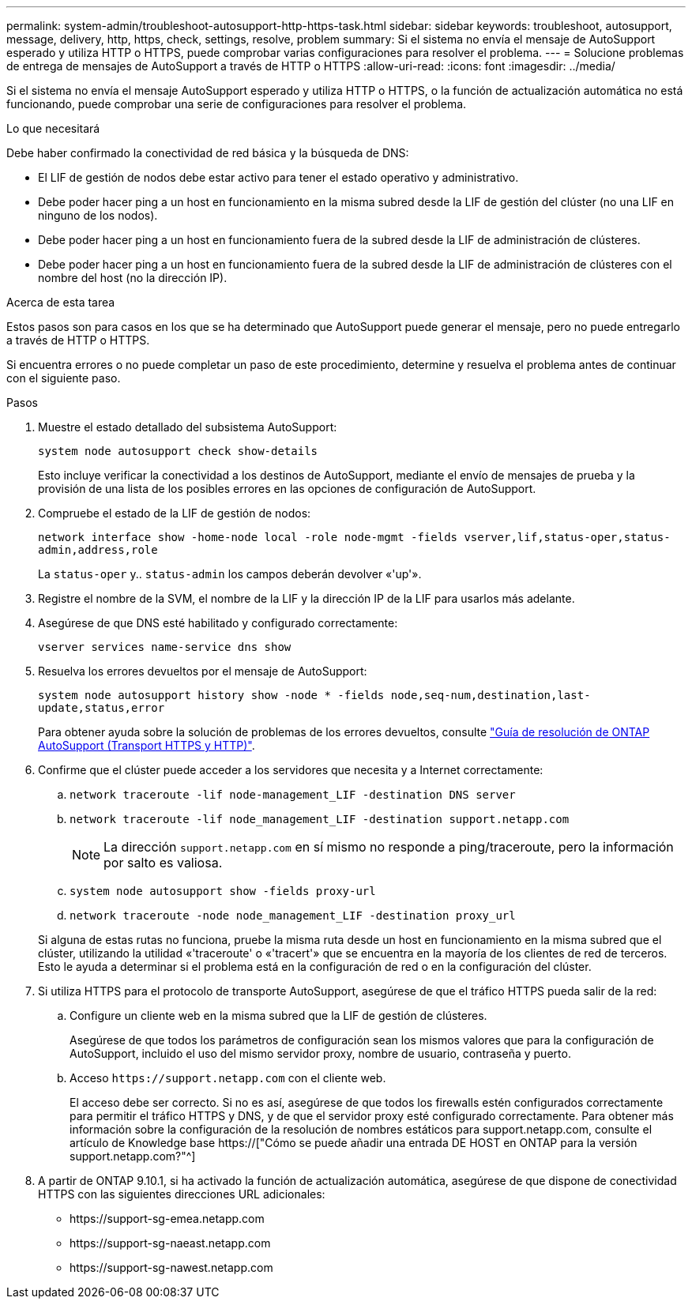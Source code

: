 ---
permalink: system-admin/troubleshoot-autosupport-http-https-task.html 
sidebar: sidebar 
keywords: troubleshoot, autosupport, message, delivery, http, https, check, settings, resolve, problem 
summary: Si el sistema no envía el mensaje de AutoSupport esperado y utiliza HTTP o HTTPS, puede comprobar varias configuraciones para resolver el problema. 
---
= Solucione problemas de entrega de mensajes de AutoSupport a través de HTTP o HTTPS
:allow-uri-read: 
:icons: font
:imagesdir: ../media/


[role="lead"]
Si el sistema no envía el mensaje AutoSupport esperado y utiliza HTTP o HTTPS, o la función de actualización automática no está funcionando, puede comprobar una serie de configuraciones para resolver el problema.

.Lo que necesitará
Debe haber confirmado la conectividad de red básica y la búsqueda de DNS:

* El LIF de gestión de nodos debe estar activo para tener el estado operativo y administrativo.
* Debe poder hacer ping a un host en funcionamiento en la misma subred desde la LIF de gestión del clúster (no una LIF en ninguno de los nodos).
* Debe poder hacer ping a un host en funcionamiento fuera de la subred desde la LIF de administración de clústeres.
* Debe poder hacer ping a un host en funcionamiento fuera de la subred desde la LIF de administración de clústeres con el nombre del host (no la dirección IP).


.Acerca de esta tarea
Estos pasos son para casos en los que se ha determinado que AutoSupport puede generar el mensaje, pero no puede entregarlo a través de HTTP o HTTPS.

Si encuentra errores o no puede completar un paso de este procedimiento, determine y resuelva el problema antes de continuar con el siguiente paso.

.Pasos
. Muestre el estado detallado del subsistema AutoSupport:
+
`system node autosupport check show-details`

+
Esto incluye verificar la conectividad a los destinos de AutoSupport, mediante el envío de mensajes de prueba y la provisión de una lista de los posibles errores en las opciones de configuración de AutoSupport.

. Compruebe el estado de la LIF de gestión de nodos:
+
`network interface show -home-node local -role node-mgmt -fields vserver,lif,status-oper,status-admin,address,role`

+
La `status-oper` y.. `status-admin` los campos deberán devolver «'up'».

. Registre el nombre de la SVM, el nombre de la LIF y la dirección IP de la LIF para usarlos más adelante.
. Asegúrese de que DNS esté habilitado y configurado correctamente:
+
`vserver services name-service dns show`

. Resuelva los errores devueltos por el mensaje de AutoSupport:
+
`system node autosupport history show -node * -fields node,seq-num,destination,last-update,status,error`

+
Para obtener ayuda sobre la solución de problemas de los errores devueltos, consulte link:https://kb.netapp.com/Advice_and_Troubleshooting/Data_Storage_Software/ONTAP_OS/ONTAP_AutoSupport_(Transport_HTTPS_and_HTTP)_Resolution_Guide["Guía de resolución de ONTAP AutoSupport (Transport HTTPS y HTTP)"^].

. Confirme que el clúster puede acceder a los servidores que necesita y a Internet correctamente:
+
.. `network traceroute -lif node-management_LIF -destination DNS server`
.. `network traceroute -lif node_management_LIF -destination support.netapp.com`
+
[NOTE]
====
La dirección `support.netapp.com` en sí mismo no responde a ping/traceroute, pero la información por salto es valiosa.

====
.. `system node autosupport show -fields proxy-url`
.. `network traceroute -node node_management_LIF -destination proxy_url`


+
Si alguna de estas rutas no funciona, pruebe la misma ruta desde un host en funcionamiento en la misma subred que el clúster, utilizando la utilidad «'traceroute' o «'tracert'» que se encuentra en la mayoría de los clientes de red de terceros. Esto le ayuda a determinar si el problema está en la configuración de red o en la configuración del clúster.

. Si utiliza HTTPS para el protocolo de transporte AutoSupport, asegúrese de que el tráfico HTTPS pueda salir de la red:
+
.. Configure un cliente web en la misma subred que la LIF de gestión de clústeres.
+
Asegúrese de que todos los parámetros de configuración sean los mismos valores que para la configuración de AutoSupport, incluido el uso del mismo servidor proxy, nombre de usuario, contraseña y puerto.

.. Acceso `+https://support.netapp.com+` con el cliente web.
+
El acceso debe ser correcto. Si no es así, asegúrese de que todos los firewalls estén configurados correctamente para permitir el tráfico HTTPS y DNS, y de que el servidor proxy esté configurado correctamente. Para obtener más información sobre la configuración de la resolución de nombres estáticos para support.netapp.com, consulte el artículo de Knowledge base https://["Cómo se puede añadir una entrada DE HOST en ONTAP para la versión support.netapp.com?"^]



. A partir de ONTAP 9.10.1, si ha activado la función de actualización automática, asegúrese de que dispone de conectividad HTTPS con las siguientes direcciones URL adicionales:
+
** \https://support-sg-emea.netapp.com
** \https://support-sg-naeast.netapp.com
** \https://support-sg-nawest.netapp.com




